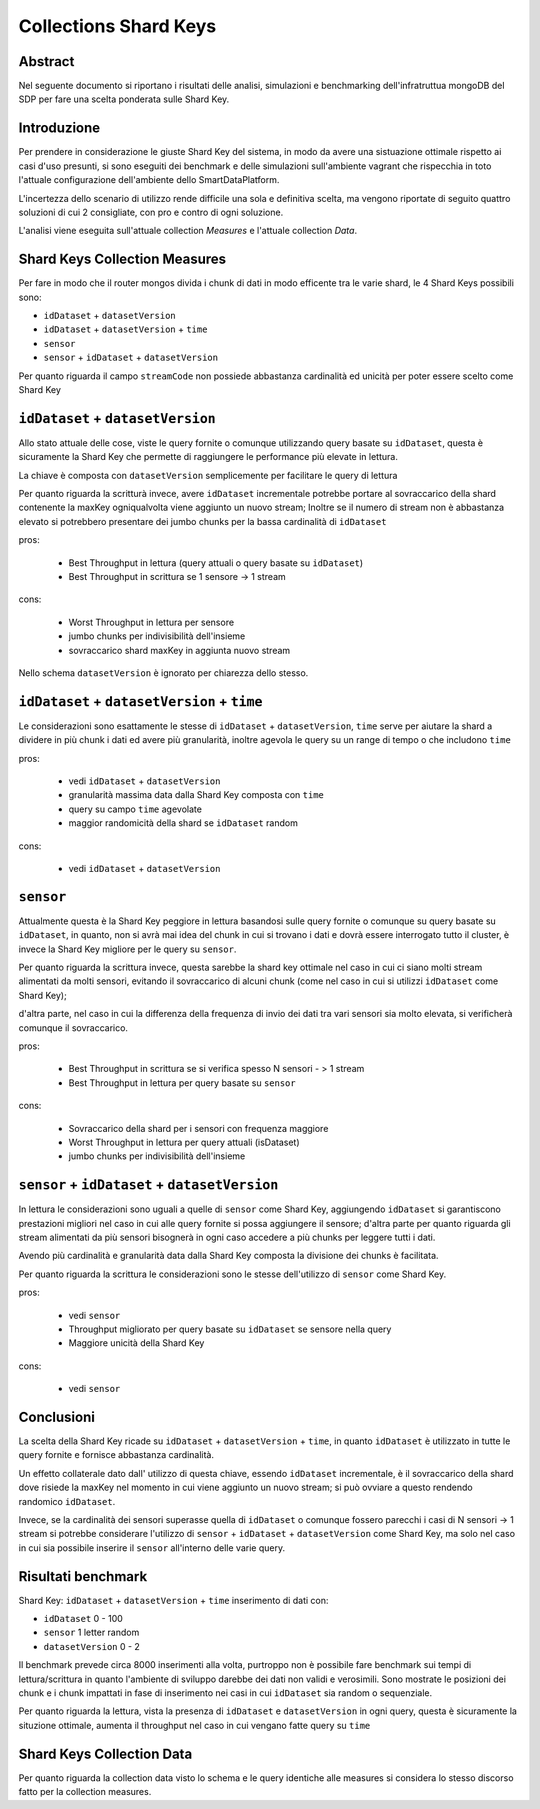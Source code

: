 ======================
Collections Shard Keys
======================

Abstract
========

Nel seguente documento si riportano i risultati delle analisi, simulazioni e
benchmarking dell'infratruttua mongoDB del SDP per fare una scelta ponderata
sulle Shard Key.

Introduzione
============

Per prendere in considerazione le giuste Shard Key del sistema, in modo da
avere una sistuazione ottimale rispetto ai casi d'uso presunti, si sono eseguiti
dei  benchmark e delle simulazioni sull'ambiente vagrant che rispecchia in toto
l'attuale configurazione dell'ambiente dello SmartDataPlatform.

L'incertezza dello scenario di utilizzo rende difficile una sola e definitiva
scelta, ma vengono riportate di seguito quattro soluzioni di cui 2  consigliate,
con pro e contro di ogni soluzione.

L'analisi viene eseguita sull'attuale collection `Measures` e l'attuale
collection `Data`.


Shard Keys Collection Measures
==============================

Per fare in modo che il router mongos divida i chunk di dati in modo efficente
tra le varie shard, le 4 Shard Keys possibili sono:

* ``idDataset`` + ``datasetVersion``
* ``idDataset`` + ``datasetVersion`` + ``time``
* ``sensor``
* ``sensor`` + ``idDataset`` + ``datasetVersion``

Per quanto riguarda il campo ``streamCode`` non possiede abbastanza cardinalità
ed unicità per poter essere scelto come Shard Key


``idDataset`` + ``datasetVersion``
==========================

Allo stato attuale delle cose, viste le query fornite o comunque utilizzando
query basate su ``idDataset``, questa è sicuramente la Shard Key che permette di
raggiungere le performance più elevate in lettura.

La chiave è composta con ``datasetVersion`` semplicemente per facilitare le query di
lettura

Per quanto riguarda la scritturà invece, avere ``idDataset`` incrementale potrebbe
portare al sovraccarico della shard contenente la maxKey ogniqualvolta viene
aggiunto un nuovo stream;
Inoltre se il numero di stream non è abbastanza elevato si potrebbero presentare
dei jumbo chunks per la bassa cardinalità di ``idDataset``

pros:

    * Best Throughput in lettura (query attuali o query basate su ``idDataset``)
    * Best Throughput in scrittura se 1 sensore -> 1 stream

cons:

    * Worst Throughput in lettura per sensore
    * jumbo chunks per indivisibilità dell'insieme
    * sovraccarico shard maxKey in aggiunta nuovo stream

.. image:: _static/shardkeys/idDataset+datasetVersion_shard_schema.png

Nello schema ``datasetVersion`` è ignorato per chiarezza dello stesso.


``idDataset`` + ``datasetVersion`` + ``time``
=================================

Le considerazioni sono esattamente le stesse di ``idDataset`` + ``datasetVersion``,
``time`` serve per aiutare la shard a dividere in più chunk i dati ed avere più
granularità, inoltre agevola le query su un range di tempo o che includono ``time``

pros:

    * vedi ``idDataset`` + ``datasetVersion``
    * granularità massima data dalla Shard Key composta con ``time``
    * query su campo ``time`` agevolate
    * maggior randomicità della shard se ``idDataset`` random

cons:

    * vedi ``idDataset`` + ``datasetVersion``


``sensor``
======

Attualmente questa è la Shard Key peggiore in lettura basandosi sulle query
fornite o comunque su query basate su ``idDataset``, in quanto, non si avrà mai
idea  del chunk in cui si trovano i dati e dovrà essere interrogato tutto il
cluster, è invece la Shard Key migliore per le query su ``sensor``.

Per quanto riguarda la scrittura invece, questa sarebbe la shard key ottimale
nel caso in cui ci siano molti stream alimentati da molti sensori, evitando il
sovraccarico di alcuni chunk (come nel caso in cui si utilizzi ``idDataset`` come
Shard Key);

d'altra parte, nel caso in cui la differenza della frequenza di invio dei dati
tra vari sensori sia molto elevata, si verificherà comunque il sovraccarico.

pros:

    * Best Throughput in scrittura se si verifica spesso N sensori - > 1 stream
    * Best Throughput in lettura per query basate su ``sensor``

cons:

    * Sovraccarico della shard per i sensori con frequenza maggiore
    * Worst Throughput in lettura per query attuali (isDataset)
    * jumbo chunks per indivisibilità dell'insieme

.. image:: _static/shardkeys/sensor_shard_schema.png


``sensor`` + ``idDataset`` + ``datasetVersion``
===================================

In lettura le considerazioni sono uguali a quelle di ``sensor`` come Shard Key,
aggiungendo ``idDataset`` si garantiscono prestazioni migliori nel caso in cui alle
query fornite si possa aggiungere il sensore; d'altra parte per quanto riguarda
gli stream alimentati da più sensori bisognerà  in ogni caso accedere a più
chunks per leggere tutti i dati.

Avendo più cardinalità e granularità data dalla Shard Key composta la divisione
dei chunks è facilitata.

Per quanto riguarda la scrittura le considerazioni sono le stesse dell'utilizzo
di ``sensor`` come Shard Key.

pros:

    * vedi ``sensor``
    * Throughput migliorato per query basate su ``idDataset`` se sensore nella query
    * Maggiore unicità della Shard Key

cons:

    * vedi ``sensor``

.. image:: _static/shardkeys/sensor+idDataset+datasetVersion_shard_schema.png

Conclusioni
===========

La scelta della Shard Key ricade su ``idDataset`` + ``datasetVersion`` + ``time``, in
quanto  ``idDataset`` è utilizzato in tutte le query fornite e fornisce abbastanza
cardinalità.

Un effetto collaterale dato dall' utilizzo di questa chiave, essendo ``idDataset``
incrementale, è il sovraccarico della shard dove risiede la maxKey nel momento
in cui viene aggiunto un nuovo stream; si può ovviare a questo rendendo
randomico  ``idDataset``.

Invece, se la cardinalità dei sensori superasse quella di ``idDataset`` o comunque
fossero parecchi i casi di N sensori -> 1 stream si potrebbe considerare
l'utilizzo di ``sensor`` + ``idDataset`` + ``datasetVersion`` come Shard Key, ma solo nel
caso in cui sia possibile inserire il ``sensor`` all'interno delle varie query.

Risultati benchmark
======================

Shard Key: ``idDataset`` + ``datasetVersion`` + ``time``
inserimento di dati con:

* ``idDataset`` 0 - 100
* ``sensor`` 1 letter random
* ``datasetVersion`` 0 - 2

Il benchmark prevede circa 8000 inserimenti alla volta, purtroppo non è
possibile fare benchmark sui tempi di lettura/scrittura in quanto l'ambiente di
sviluppo darebbe dei dati non validi e verosimili. Sono mostrate le posizioni
dei chunk e i chunk impattati in fase di inserimento nei casi in cui ``idDataset``
sia random o sequenziale.

Per quanto riguarda la lettura, vista la presenza di ``idDataset`` e ``datasetVersion``
in ogni query, questa è sicuramente la situzione ottimale, aumenta il throughput
nel caso in cui vengano fatte query su ``time``

+------------------------------+-----------------------------------+-----------------------------------+
|                              | ``idDataset`` random                  | ``idDataset`` sequenziale             |
+==============================+===================================+===================================+
| creazione shard + 1 insert   | replshard1 **2** replshard2 **2** | replshard1 **2** replshard2 **2** |
+------------------------------+-----------------------------------+-----------------------------------+
| chunks primo inserimento     | replshard1 **2** replshard2 **3** | replshard1 **2** replshard2 **5** |
+------------------------------+-----------------------------------+-----------------------------------+
| chunks secondo inserimento   | replshard1 **4** replshard2 **4** | replshard1 **3** replshard2 **7** |
+------------------------------+-----------------------------------+-----------------------------------+

Shard Keys Collection Data
==========================

Per quanto riguarda la collection data visto lo schema e le query identiche alle
measures si considera lo stesso discorso fatto per la collection measures.
